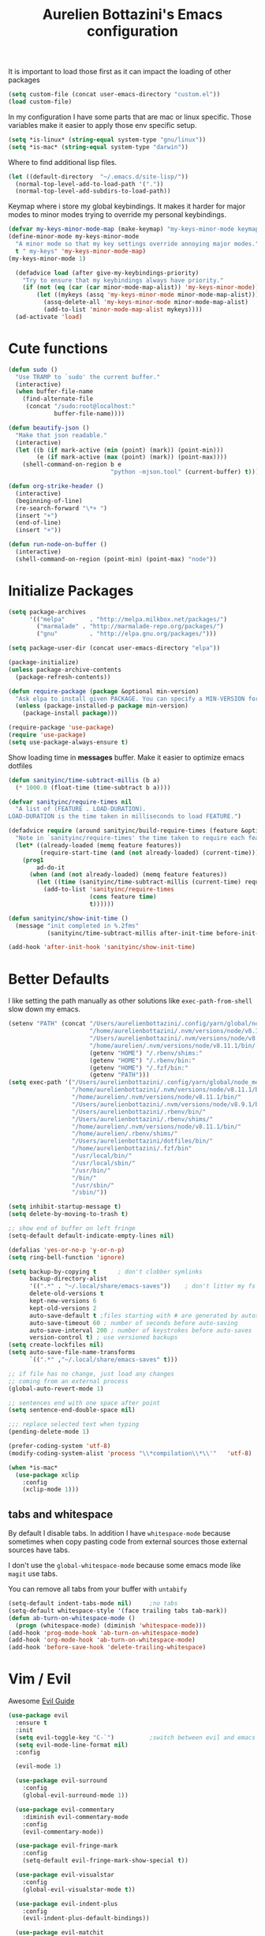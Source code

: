 #+TITLE: Aurelien Bottazini's Emacs configuration
#+OPTIONS: toc:4 h:4
#+PROPERTY: header-args :results silent

It is important to load
those first as it can impact the loading of other packages
#+begin_src emacs-lisp
  (setq custom-file (concat user-emacs-directory "custom.el"))
  (load custom-file)
#+end_src

In my configuration I have some parts that are mac or linux specific.
Those variables make it easier to apply those env specific setup.
#+begin_src emacs-lisp
  (setq *is-linux* (string-equal system-type "gnu/linux"))
  (setq *is-mac* (string-equal system-type "darwin"))
#+end_src

Where to find additional lisp files.
#+begin_src emacs-lisp
  (let ((default-directory  "~/.emacs.d/site-lisp/"))
    (normal-top-level-add-to-load-path '("."))
    (normal-top-level-add-subdirs-to-load-path))
#+end_src

Keymap where i store my global keybindings.
It makes it harder for major modes to minor modes trying to override my personal keybindings.
#+begin_src emacs-lisp
  (defvar my-keys-minor-mode-map (make-keymap) "my-keys-minor-mode keymap.")
  (define-minor-mode my-keys-minor-mode
    "A minor mode so that my key settings override annoying major modes."
    t " my-keys" 'my-keys-minor-mode-map)
  (my-keys-minor-mode 1)

    (defadvice load (after give-my-keybindings-priority)
      "Try to ensure that my keybindings always have priority."
      (if (not (eq (car (car minor-mode-map-alist)) 'my-keys-minor-mode))
          (let ((mykeys (assq 'my-keys-minor-mode minor-mode-map-alist)))
            (assq-delete-all 'my-keys-minor-mode minor-mode-map-alist)
            (add-to-list 'minor-mode-map-alist mykeys))))
    (ad-activate 'load)
#+end_src

* Cute functions

  #+begin_src emacs-lisp
    (defun sudo ()
      "Use TRAMP to `sudo' the current buffer."
      (interactive)
      (when buffer-file-name
        (find-alternate-file
         (concat "/sudo:root@localhost:"
                 buffer-file-name))))

    (defun beautify-json ()
      "Make that json readable."
      (interactive)
      (let ((b (if mark-active (min (point) (mark)) (point-min)))
            (e (if mark-active (max (point) (mark)) (point-max))))
        (shell-command-on-region b e
                                 "python -mjson.tool" (current-buffer) t)))

    (defun org-strike-header ()
      (interactive)
      (beginning-of-line)
      (re-search-forward "\*+ ")
      (insert "+")
      (end-of-line)
      (insert "+"))

    (defun run-node-on-buffer ()
      (interactive)
      (shell-command-on-region (point-min) (point-max) "node"))
  #+end_src

* Initialize Packages
  #+begin_src emacs-lisp
    (setq package-archives
          '(("melpa"       . "http://melpa.milkbox.net/packages/")
            ("marmalade" . "http://marmalade-repo.org/packages/")
            ("gnu"         . "http://elpa.gnu.org/packages/")))

    (setq package-user-dir (concat user-emacs-directory "elpa"))

    (package-initialize)
    (unless package-archive-contents
      (package-refresh-contents))

    (defun require-package (package &optional min-version)
      "Ask elpa to install given PACKAGE. You can specify a MIN-VERSION for your PACKAGE."
      (unless (package-installed-p package min-version)
        (package-install package)))

    (require-package 'use-package)
    (require 'use-package)
    (setq use-package-always-ensure t)

  #+end_src

  Show loading time in *messages* buffer. Make it easier to optimize
  emacs dotfiles
  #+begin_src emacs-lisp
    (defun sanityinc/time-subtract-millis (b a)
      (* 1000.0 (float-time (time-subtract b a))))

    (defvar sanityinc/require-times nil
      "A list of (FEATURE . LOAD-DURATION).
    LOAD-DURATION is the time taken in milliseconds to load FEATURE.")

    (defadvice require (around sanityinc/build-require-times (feature &optional filename noerror) activate)
      "Note in `sanityinc/require-times' the time taken to require each feature."
      (let* ((already-loaded (memq feature features))
             (require-start-time (and (not already-loaded) (current-time))))
        (prog1
            ad-do-it
          (when (and (not already-loaded) (memq feature features))
            (let ((time (sanityinc/time-subtract-millis (current-time) require-start-time)))
              (add-to-list 'sanityinc/require-times
                           (cons feature time)
                           t))))))

    (defun sanityinc/show-init-time ()
      (message "init completed in %.2fms"
               (sanityinc/time-subtract-millis after-init-time before-init-time)))

    (add-hook 'after-init-hook 'sanityinc/show-init-time)
  #+end_src

* Better Defaults
  I like setting the path manually as other solutions like ~exec-path-from-shell~
  slow down my emacs.
  #+begin_src emacs-lisp
    (setenv "PATH" (concat "/Users/aurelienbottazini/.config/yarn/global/node_modules/.bin/:"
                           "/home/aurelienbottazini/.nvm/versions/node/v8.11.1/bin/:"
                           "/Users/aurelienbottazini/.nvm/versions/node/v8.9.1/bin/:"
                           "/home/aurelien/.nvm/versions/node/v8.11.1/bin/:"
                           (getenv "HOME") "/.rbenv/shims:"
                           (getenv "HOME") "/.rbenv/bin:"
                           (getenv "HOME") "/.fzf/bin:"
                           (getenv "PATH")))
    (setq exec-path '("/Users/aurelienbottazini/.config/yarn/global/node_modules/.bin/"
                      "/home/aurelienbottazini/.nvm/versions/node/v8.11.1/bin/"
                      "/home/aurelien/.nvm/versions/node/v8.11.1/bin/"
                      "/Users/aurelienbottazini/.nvm/versions/node/v8.9.1/bin/"
                      "/Users/aurelienbottazini/.rbenv/bin/"
                      "/Users/aurelienbottazini/.rbenv/shims/"
                      "/home/aurelien/.nvm/versions/node/v8.11.1/bin/"
                      "/home/aurelien/.rbenv/shims/"
                      "/Users/aurelienbottazini/dotfiles/bin/"
                      "/home/aurelienbottazini/.fzf/bin"
                      "/usr/local/bin/"
                      "/usr/local/sbin/"
                      "/usr/bin/"
                      "/bin/"
                      "/usr/sbin/"
                      "/sbin/"))
  #+end_src

  #+begin_src emacs-lisp
    (setq inhibit-startup-message t)
    (setq delete-by-moving-to-trash t)

    ;; show end of buffer on left fringe
    (setq-default default-indicate-empty-lines nil)

    (defalias 'yes-or-no-p 'y-or-n-p)
    (setq ring-bell-function 'ignore)

    (setq backup-by-copying t      ; don't clobber symlinks
          backup-directory-alist
          '((".*" . "~/.local/share/emacs-saves"))    ; don't litter my fs tree
          delete-old-versions t
          kept-new-versions 6
          kept-old-versions 2
          auto-save-default t ;files starting with # are generated by autosave
          auto-save-timeout 60 ; number of seconds before auto-saving
          auto-save-interval 200 ; number of keystrokes before auto-saves
          version-control t) ; use versioned backups
    (setq create-lockfiles nil)
    (setq auto-save-file-name-transforms
          `((".*" ,"~/.local/share/emacs-saves" t)))

    ;; if file has no change, just load any changes
    ;; coming from an external process
    (global-auto-revert-mode 1)

    ;; sentences end with one space after point
    (setq sentence-end-double-space nil)

    ;;; replace selected text when typing
    (pending-delete-mode 1)

    (prefer-coding-system 'utf-8)
    (modify-coding-system-alist 'process "\\*compilation\\*\\'"   'utf-8)

    (when *is-mac*
      (use-package xclip
        :config
        (xclip-mode 1)))
  #+end_src

** tabs and whitespace
   By default I disable tabs.
   In addition I have ~whitespace-mode~ because sometimes when copy pasting code from
   external sources those external sources have tabs.

   I don't use the ~global-whitespace-mode~ because some emacs mode
   like ~magit~ use tabs.

   You can remove all tabs from your buffer with ~untabify~
   #+begin_src emacs-lisp
     (setq-default indent-tabs-mode nil)     ;no tabs
     (setq-default whitespace-style '(face trailing tabs tab-mark))
     (defun ab-turn-on-whitespace-mode ()
       (progn (whitespace-mode) (diminish 'whitespace-mode)))
     (add-hook 'prog-mode-hook 'ab-turn-on-whitespace-mode)
     (add-hook 'org-mode-hook 'ab-turn-on-whitespace-mode)
     (add-hook 'before-save-hook 'delete-trailing-whitespace)
   #+end_src

* Vim / Evil

  Awesome [[https://github.com/noctuid/evil-guide][Evil Guide]]
  #+begin_src emacs-lisp
    (use-package evil
      :ensure t
      :init
      (setq evil-toggle-key "C-`")          ;switch between evil and emacs mode
      (setq evil-mode-line-format nil)
      :config

      (evil-mode 1)

      (use-package evil-surround
        :config
        (global-evil-surround-mode 1))

      (use-package evil-commentary
        :diminish evil-commentary-mode
        :config
        (evil-commentary-mode))

      (use-package evil-fringe-mark
        :config
        (setq-default evil-fringe-mark-show-special t))

      (use-package evil-visualstar
        :config
        (global-evil-visualstar-mode t))

      (use-package evil-indent-plus
        :config
        (evil-indent-plus-default-bindings))

      (use-package evil-matchit
        :config
        (global-evil-matchit-mode 1))

      (use-package evil-search-highlight-persist
        :config
        (global-evil-search-highlight-persist t))

      (evil-set-initial-state 'deft-mode 'insert)
      (add-hook 'with-editor-mode-hook 'evil-insert-state)
      (evil-define-key 'insert deft-mode-map (kbd "C-p") 'previous-line)
      (evil-define-key 'insert deft-mode-map (kbd "C-n") 'next-line)

      (evil-ex-define-cmd "W" 'save-buffer)
      (bind-keys :map evil-normal-state-map :prefix-map my-leader-map :prefix "SPC"))
  #+end_src

* Dired

  #+begin_src emacs-lisp
    (setq ls-lisp-use-insert-directory-program t) ;same ls-lisp for Dired regardless of the platform

    ;; on mac there is some weird prefixing going on for GNU Tools like ls.
    ;; I favor GNU ls over MacOSX default ls
    (when *is-mac*
      (setq insert-directory-program "gls"))

    (require 'dired )
    (defun my-dired-mode-setup ()
      "to be run as hook for `dired-mode'."
      (dired-hide-details-mode 1))
    (add-hook 'dired-mode-hook 'my-dired-mode-setup)

    (put 'dired-find-alternate-file 'disabled nil)
    (setq dired-dwim-target t)
    (add-hook 'dired-load-hook
              (lambda ()
                (load "dired-x")
                ;; Set dired-x global variables here.  For example:
                ;; (setq dired-guess-shell-gnutar "gtar")
                ;; (setq dired-x-hands-off-my-keys nil)
                (setq dired-recursive-copies (quote always)) ; “always” means no asking
                (setq dired-recursive-deletes (quote top)) ; “top” means ask once
                ))

    (eval-after-load "dired"
      '(progn
         (define-key dired-mode-map "-" 'dired-up-directory)
         (define-key dired-mode-map (kbd "C-u k") 'dired-kill-subdir)
         (define-key dired-mode-map (kbd "SPC") nil)
         (define-key dired-mode-map "e" 'ora-ediff-files)
         (define-key dired-mode-map "Y" 'ora-dired-rsync)
         (evil-define-key 'normal dired-mode-map
           "gg" 'evil-goto-first-line
           "^" '(lambda () (interactive) (find-alternate-file ".."))))
      )

    (defun dired-dwim-target-directory ()
      ;; Try to guess which target directory the user may want.
      ;; If there is a dired buffer displayed in one of the next windows,
      ;; use its current subdir, else use current subdir of this dired buffer.
      (let ((this-dir (and (eq major-mode 'dired-mode)
                           (dired-current-directory))))
        ;; non-dired buffer may want to profit from this function, e.g. vm-uudecode
        (if dired-dwim-target
            (let* ((other-win (get-window-with-predicate
                               (lambda (window)
                                 (with-current-buffer (window-buffer window)
                                   (eq major-mode 'dired-mode)))
                               nil
                               'visible)) ; <========================
                   (other-dir (and other-win
                                   (with-current-buffer (window-buffer other-win)
                                     (and (eq major-mode 'dired-mode)
                                          (dired-current-directory))))))
              (or other-dir this-dir))
          this-dir)))


    (defun ora-ediff-files ()
      (interactive)
      (let ((files (dired-get-marked-files))
            (wnd (current-window-configuration)))
        (if (<= (length files) 2)
            (let ((file1 (car files))
                  (file2 (if (cdr files)
                             (cadr files)
                           (read-file-name
                            "file: "
                            (dired-dwim-target-directory)))))
              (if (file-newer-than-file-p file1 file2)
                  (ediff-files file2 file1)
                (ediff-files file1 file2))
              (add-hook 'ediff-after-quit-hook-internal
                        (lambda ()
                          (setq ediff-after-quit-hook-internal nil)
                          (set-window-configuration wnd))))
          (error "no more than 2 files should be marked"))))


    ;;;###autoload
    (defun ora-dired-rsync (dest)
      (interactive
       (list
        (expand-file-name
         (read-file-name
          "Rsync to:"
          (dired-dwim-target-directory)))))
      ;; store all selected files into "files" list
      (let ((files (dired-get-marked-files
                    nil current-prefix-arg))
            ;; the rsync command
            (tmtxt/rsync-command
             "rsync -arvz --progress "))
        ;; add all selected file names as arguments
        ;; to the rsync command
        (dolist (file files)
          (setq tmtxt/rsync-command
                (concat tmtxt/rsync-command
                        (shell-quote-argument file)
                        " ")))
        ;; append the destination
        (setq tmtxt/rsync-command
              (concat tmtxt/rsync-command
                      (shell-quote-argument dest)))
        ;; run the async shell command
        (async-shell-command tmtxt/rsync-command "*rsync*")
        ;; finally, switch to that window
        (other-window 1)))
  #+end_src

* GUI
  #+begin_src emacs-lisp
    (when window-system
      (when *is-linux*
        ;;(set-frame-font "-*-Operator Mono-light-normal-normal-*-28-*-*-*-m-0-iso10646-1"))
        (set-frame-font "-*-PragmataPro Liga-normal-normal-normal-*-28-*-*-*-m-0-iso10646-1"))
      (when *is-mac*
        (set-frame-font "-*-PragmataPro Liga-normal-normal-normal-*-14-*-*-*-m-0-iso10646-1"))
        (set-fontset-font t 'unicode "Noto Emoji" nil 'prepend))

    (add-to-list 'default-frame-alist '(font . "PragmataPro Liga-12"))

    (if (fboundp 'tool-bar-mode) (tool-bar-mode -1))
    (if (fboundp 'scroll-bar-mode) (scroll-bar-mode -1))
    (if (fboundp 'menu-bar-mode) (menu-bar-mode -1))

    (global-hl-line-mode)
    (blink-cursor-mode 0)
    (column-number-mode)

    (electric-indent-mode t)
    (electric-pair-mode t)

    ;; wrap lines when they reach the end of buffer
    ;; trying to toggle this only manually to see if i like it
    ;; (global-visual-line-mode)

    ;; file path in frame title
    (setq frame-title-format
          '((:eval (if (buffer-file-name)
                       (abbreviate-file-name (buffer-file-name))
                     "%b"))))

    (show-paren-mode 1)

    (fringe-mode 20)                        ;makes fringe big enough on linux with HDPI
  #+end_src
** Colors
   Changes modeline color depending on Evil state, if buffer is
   modifier etc...
   #+begin_src emacs-lisp
    (add-to-list 'default-frame-alist '(background-color . "#f1f2f1"))
    (add-to-list 'default-frame-alist '(foreground-color . "#000000"))

       (lexical-let ((default-color (cons (face-background 'mode-line)
                                        (face-foreground 'mode-line))))
       (add-hook 'post-command-hook
                 (lambda ()
                   (let ((color (cond ((minibufferp) default-color)
                                      ((bound-and-true-p lispy-mode) '("#9d7ad2" . "#4c4e56"))
                                      ((evil-emacs-state-p)  '("#ffa2cb" . "#4c4e56"))
                                      ((evil-visual-state-p) '("#adcff1" . "#4c4e56"))
                                      ((evil-insert-state-p)  '("#97d88a" . "#4c4e56"))
                                      ((buffer-modified-p)   '("#f79b2f" . "#4c4e56"))
                                      (t default-color)))
                         )

                     (set-face-attribute 'mode-line nil :box `(:line-width 2 :color ,(car color)))
                     (set-face-background 'mode-line (car color))
                     (set-face-foreground 'mode-line-buffer-id (cdr color))
                     (set-face-foreground 'mode-line (cdr color))))))

   #+end_src
** Color reference
*** Solarized colors
base03    #002b36  8/4 brblack  234 #1c1c1c 15 -12 -12   0  43  54 193 100  21
base02    #073642  0/4 black    235 #262626 20 -12 -12   7  54  66 192  90  26
base01    #586e75 10/7 brgreen  240 #585858 45 -07 -07  88 110 117 194  25  46
base00    #657b83 11/7 bryellow 241 #626262 50 -07 -07 101 123 131 195  23  51
base0     #839496 12/6 brblue   244 #808080 60 -06 -03 131 148 150 186  13  59
base1     #93a1a1 14/4 brcyan   245 #8a8a8a 65 -05 -02 147 161 161 180   9  63
base2     #eee8d5  7/7 white    254 #e4e4e4 92 -00  10 238 232 213  44  11  93
base3     #fdf6e3 15/7 brwhite  230 #ffffd7 97  00  10 253 246 227  44  10  99
yellow    #b58900  3/3 yellow   136 #af8700 60  10  65 181 137   0  45 100  71
orange    #cb4b16  9/3 brred    166 #d75f00 50  50  55 203  75  22  18  89  80
red       #dc322f  1/1 red      160 #d70000 50  65  45 220  50  47   1  79  86
magenta   #d33682  5/5 magenta  125 #af005f 50  65 -05 211  54 130 331  74  83
violet    #6c71c4 13/5 brmagenta 61 #5f5faf 50  15 -45 108 113 196 237  45  77
blue      #268bd2  4/4 blue      33 #0087ff 55 -10 -45  38 139 210 205  82  82
cyan      #2aa198  6/6 cyan      37 #00afaf 60 -35 -05  42 161 152 175  74  63
green     #859900  2/2 green     64 #5f8700 60 -20  65 133 153   0  68 100  60

*** Pantone
   #+begin_src emacs-lisp
     ;; #fff166 101U
     ;; #fccf61 128u
     ;; #f79b2f 130u
     ;; #c97f3a 145u
     ;; #ffa2cb 210u
     ;; #f56d9e 213u
     ;; #dcc6ea 263u
     ;; #bfa1e3 264u
     ;; #9d7ad2 265u
     ;; #adcff1 277u
     ;; #7ab1e8 284u
     ;; #5b8edb 279u
     ;; #8eddeb 304u
     ;; #00b4e4 395u
     ;; #93e8d3 331u
     ;; #97d88a 358u
     ;; #5cb860 360u
     ;; #56944f 362u
     ;; #f1f2f1 11-0601 tpx
     ;; #e8eae8 11-4800 tpx
     ;; #dad9d6 cool g r a y 1 u
     ;; #c5c5c5 cool g r a y 3 u
     ;; #adaeb0 cool g r a y 5 u
     ;; #939598 cool g r a y 8 u

     ;; pastel
     ;; #e4f4e9 9063u
     ;; #c5f2e6 9520u
     ;; #ffcfd8 9284u


     ;; #69615f 440u
     ;; #4c4e56 black7u
     ;; #885a61 195u
     ;; #f65058 r e d 032u
     ;; #bc3e44 3517u
     ;; #34855b 348u
     ;; #546758 350u
     ;; #4982cf 285u
     ;; #3a499c Reflex B l u e U
     ;; #65428a medium p u r p l e
   #+end_src

* Navigation
** File Registers
   Quickly navigate to important files with ~C-x r key~
   #+begin_src emacs-lisp
     (dolist
         (r `(
              (?e (file . ,(concat user-emacs-directory "Aurelien.org")))
              (?g (file . ,(concat "~/Dropbox/org/" "GTD.org")))
              ))
       (set-register (car r) (cadr r)))
   #+end_src

** Search Everything

   #+begin_src emacs-lisp
     (use-package counsel
       :config
       (setq counsel-git-cmd "rg --files")
       (setq counsel-rg-base-command
             "rg -i -M 120 --no-heading --line-number --color never %s .")
       (global-set-key (kbd "M-x") 'counsel-M-x)
       (global-set-key (kbd "C-x C-f") 'counsel-find-file)
       (global-set-key (kbd "<f1> f") 'counsel-describe-function)
       (global-set-key (kbd "<f1> v") 'counsel-describe-variable)
       (global-set-key (kbd "<f1> l") 'counsel-find-library)
       (global-set-key (kbd "<f2> i") 'counsel-info-lookup-symbol)
       (global-set-key (kbd "<f2> u") 'counsel-unicode-char)
       (global-set-key (kbd "C-c g") 'counsel-git)
       (global-set-key (kbd "C-c j") 'counsel-git-grep)
       (global-set-key (kbd "C-c k") 'counsel-rg)
       (global-set-key (kbd "C-x l") 'counsel-locate)
       (define-key minibuffer-local-map (kbd "C-r") 'counsel-minibuffer-history))

     (use-package ivy
       :diminish ivy-mode
       :config
       (use-package ivy-hydra)
       (ivy-mode 1)
       (define-key my-keys-minor-mode-map (kbd "C-c C-r") 'ivy-resume)
       (setq ivy-use-selectable-prompt t)

       ;; enable bookmarks and recent-f
       (setq ivy-use-virtual-buffers t)
       (setq enable-recursive-minibuffers t)
       (setq ivy-initial-inputs-alist nil)
       (defun ivy-switch-buffer-occur ()
         "Occur function for `ivy-switch-buffer' using `ibuffer'."
         (ibuffer nil (buffer-name) (list (cons 'name ivy--old-re))))
       (ivy-set-occur 'ivy-switch-buffer 'ivy-switch-buffer-occur)
       (global-set-key "\C-s" 'counsel-grep-or-swiper)
       (setq ivy-re-builders-alist
             '((t . ivy--regex-plus))))
   #+end_src

** Project navigation

   [[https://projectile.readthedocs.io/en/latest/projects/#adding-custom-project-types][Custom project types]]
   #+begin_src emacs-lisp
     (use-package projectile
       :init
       (setq projectile-switch-project-action 'projectile-dired)
       (setq projectile-enable-caching nil)
       (setq projectile-completion-system 'ivy)
       :bind (:map my-leader-map
                   ("p" . projectile-commander))
       :config
       (use-package counsel-projectile)
       (projectile-mode)
       (setq projectile-mode-line
             '(:eval (list " P["
                           (propertize (projectile-project-name)
                                       'face '(:slant italic :weight bold))
                           "]")))
       )

     (use-package dumb-jump
       :bind (:map evil-normal-state-map
                   ("gd" . dumb-jump-go)
                   ("gD" . dumb-jump-go-other-window))
       :init
       (setq dumb-jump-selector 'ivy))
       #+end_src
* AutoCompletions
  #+begin_src emacs-lisp
    (use-package company
      :diminish company-mode
      :init
      (add-hook 'after-init-hook 'global-company-mode)
      (setq company-show-numbers t)
      :config
      (defun ora-company-number ()
        "Forward to `company-complete-number'.
    Unless the number is potentially part of the candidate.
    In that case, insert the number."
        (interactive)
        (let* ((k (this-command-keys))
               (re (concat "^" company-prefix k)))
          (if (cl-find-if (lambda (s) (string-match re s))
                          company-candidates)
              (self-insert-command 1)
            (company-complete-number (string-to-number k)))))
      (let ((map company-active-map))
        (mapc
         (lambda (x)
           (define-key map (format "%d" x) 'ora-company-number))
         (number-sequence 0 9))
        (define-key map " " (lambda ()
                              (interactive)
                              (company-abort)
                              (self-insert-command 1)))
        (define-key map (kbd "<return>") nil))

      (let ((map company-active-map))
        (define-key map (kbd "C-n") 'company-select-next)
        (define-key map (kbd "C-p") 'company-select-previous)
        (define-key map (kbd "C-f") 'company-complete-selection)
        (define-key map (kbd "TAB") 'company-complete-selection)
        (define-key map (kbd "<tab>") 'company-complete-selection))

      (define-key my-keys-minor-mode-map (kbd "C-x C-o") 'company-complete)

      (setq company-idle-delay nil)
      (setq company-backends '(company-files company-capf (company-dabbrev-code company-yasnippet)))

      (use-package company-dict
        :config
        (setq company-dict-dir (concat user-emacs-directory "dict/"))
        (add-to-list 'company-backends 'company-dict))
      )

    (use-package yasnippet
      :bind (:map my-leader-map
                  ("vs" . yas-describe-tables))
      :diminish yas-minor-mode
      :init
      (setq yas-snippet-dirs
            '("~/.emacs.d/snippets"))
      :config
      (yas-global-mode 1)
      (add-hook 'term-mode-hook (lambda()
                                  (yas-minor-mode -1))))

    (use-package yatemplate
      :config
      (auto-insert-mode t)
      (yatemplate-fill-alist))
  #+end_src
* VCS / Git
  I don't like popup windows when resolving merge conflicts.
  This prevents windows to popup and keeps everything in the same frame.
  #+begin_src emacs-lisp
    (setq ediff-window-setup-function 'ediff-setup-windows-plain)
    (defun ora-ediff-hook ()
      (ediff-setup-keymap)
      (define-key ediff-mode-map "j" 'ediff-next-difference)
      (define-key ediff-mode-map "k" 'ediff-previous-difference))

    (add-hook 'ediff-mode-hook 'ora-ediff-hook)
    (add-hook 'ediff-after-quit-hook-internal 'winner-undo)
    (setq ediff-split-window-function 'split-window-vertically)
  #+end_src

** Tig
   Tig is a terminal ncurses based viewer for Git. You can even commit
   from it, navigate history, add custom commands...
   It is *extremely fast*.
   #+begin_src emacs-lisp
   (defun ab-run-tig ()
   "Start tig in current projectile project. Use st as a terminal."
     (interactive)
     (projectile-with-default-dir (projectile-project-root)
       (start-process "tig" nil "st" "-c" "tig" "tig")))
   (define-key my-leader-map (kbd "gg") 'ab-run-tig)

   #+end_src

** Magit
   #+begin_src emacs-lisp
   (use-package magit
     :bind (:map my-leader-map
                 ("gb" . magit-blame)
                 ("gs" . magit-status)
                 ("gh" . magit-log-buffer-file))
     :config
     (use-package fullframe
       :config
       (fullframe magit-status magit-mode-quit-window))

     (use-package evil-magit)

     (use-package diff-hl
       :config
       (add-hook 'prog-mode-hook 'diff-hl-mode)
       (add-hook 'magit-post-refresh-hook 'diff-hl-magit-post-refresh)))

   (use-package git-link)
   (define-key my-leader-map (kbd "gl") 'git-link)

   (use-package git-timemachine)
   (define-key my-leader-map (kbd "gt") 'git-timemachine-toggle)

   (defadvice git-timemachine-mode (after git-timemachine-change-to-emacs-state activate compile)
     "when entering git-timemachine mode, change evil normal state to emacs state"
     (if (evil-normal-state-p)
         (evil-emacs-state)
       (evil-normal-state)))

   (ad-activate 'git-timemachine-mode)
   #+end_src

* Org
  #+begin_src emacs-lisp
    (add-hook 'org-mode-hook (lambda () (define-key evil-normal-state-map (kbd "TAB") 'org-cycle)))

    (setq org-directory (expand-file-name "~/Dropbox/org"))
    (setq org-default-notes-file (concat org-directory "/GTD.org"))
    (define-key my-keys-minor-mode-map "\C-cc" 'counsel-org-capture)
    (define-key my-keys-minor-mode-map "\C-cl" 'org-store-link)

    (defun draft-org-files ()
      (directory-files-recursively "~/projects/aurelienbottazini.com/_drafts/" ".*\.org"))

    (setq org-refile-targets '((nil :maxlevel . 3)
                               (org-agenda-files :maxlevel . 3)
                               (draft-org-files :maxlevel . 3)))
    (setq org-outline-path-complete-in-steps nil)         ; Refile in a single go
    (setq org-refile-use-outline-path 'file)                  ; Show full paths for refiling
    (setq org-refile-allow-creating-parent-nodes 'confirm)

    (add-hook 'org-mode-hook 'turn-on-auto-fill)

    (require 'org-mu4e)
    ;;store link to message if in header view, not to header query
    (setq org-mu4e-link-query-in-headers-mode nil)

    (setq org-capture-templates
    '(("g" "GTD" entry (file+headline "~/Dropbox/org/GTD.org" "Inbox")
    "* %?\n")
    ("d" "doximity" entry (file+headline "~/Dropbox/org/doximity.org" "Inbox")
    "* %?\n  %a\n")))

    (add-hook 'org-capture-mode-hook 'evil-insert-state)

    (setq org-use-speed-commands nil)

    (evil-define-key 'normal org-mode-map
    (kbd "TAB") 'org-cycle
    (kbd "M-l") 'org-shiftmetaright
    (kbd "M-h") 'org-shiftmetaleft
    (kbd "M-k") 'org-move-subtree-up
    (kbd "M-j") 'org-move-subtree-down
    "<" 'org-clock-in
    ">" 'org-clock-out
    "4" 'org-archive-subtree
    "2" 'counsel-org-tag
    "3" 'org-refile
    "t" 'org-todo)

    (add-to-list 'org-modules "org-habit")
    (setq org-log-into-drawer t)

    (setq org-todo-keywords
    '((sequence "TODO" "|" "DONE(!)" "CANCELED")))
  #+end_src

** org-capture
#+begin_src emacs-lisp
  ;; emacsclient -ca "" --frame-parameters='(quote (name . "global-org-capture"))' -e "(counsel-org-capture)"
  ;; https://cestlaz.github.io/posts/using-emacs-24-capture-2/
  ;; Bind Key to: emacsclient -e "(make-capture-frame)"
  (defadvice org-capture-finalize
      (after delete-capture-frame activate)
    "Advise capture-finalize to close the frame"
    (if (equal "global-org-capture" (frame-parameter nil 'name))
        (progn
          (delete-frame))))

  (defadvice org-capture-destroy
      (after delete-capture-frame activate)
    "Advise capture-destroy to close the frame"
    (if (equal "global-org-capture" (frame-parameter nil 'name))
        (progn
          (delete-frame))))

  ;; make the frame contain a single window. by default org-capture
  ;; splits the window.
  (add-hook 'org-capture-mode-hook
            'delete-other-windows)
#+end_src
* Email
  #+begin_src emacs-lisp
  (when *is-mac*
    (setq mu4e-html2text-command "/usr/local/bin/w3m -T text/html")
    (setq mu4e-get-mail-command "/usr/local/bin/mbsync -a")
    (add-to-list 'load-path (expand-file-name "/usr/local/Cellar/mu/1.0/share/emacs/site-lisp/mu/mu4e"))
    )

  (when *is-linux*
    (setq mu4e-html2text-command "/usr/bin/w3m -T text/html")
    (setq mu4e-get-mail-command "/usr/bin/mbsync -a")
    (add-to-list 'load-path (expand-file-name "/usr/share/emacs/site-lisp/mu4e"))
    )

  (require 'epa-file)
  (require 'mu4e)

  (add-to-list 'mu4e-view-actions '("Browser View" . mu4e-action-view-in-browser) t)

  (define-key my-leader-map (kbd "e") 'mu4e)

  (setq mu4e-maildir (expand-file-name "~/Maildir/fastmail"))
  (setq mu4e-sent-messages-behavior 'sent)
  (setq mu4e-sent-folder "/Sent Items"
        mu4e-drafts-folder "/Drafts"
        mu4e-trash-folder "/Trash"
        mu4e-refile-folder "/Archive")

  (setq mu4e-maildir-shortcuts
        '(("/INBOX" . ?i)
          ("/@Action" . ?a)
          ("/@waiting" . ?w)
          ("/Sent Items" . ?s)))

  (setq mu4e-change-filenames-when-moving t)

  (setq message-send-mail-function 'smtpmail-send-it
        starttls-use-gnutls t
        smtpmail-starttls-credentials
        '(("mail.messagingengine.com" 587 nil nil))
        smtpmail-default-smtp-server "mail.messagingengine.com"
        smtpmail-smtp-server "mail.messagingengine.com"
        ;; smtpmail-auth-credentials
        ;; command to encrypt authinfo, you can delete authinfo after that:
        ;; gpg --output ~/.authinfo.gpg --symmetric ~/.authinfo
        ;; (expand-file-name "~/.authinfo.gpg")
        smtpmail-smtp-service 587)

  (setq user-mail-address "aurelien@bottazini.com")

  (setq mu4e-view-show-images t)
  ;; use imagemagick, if available
  (when (fboundp 'imagemagick-register-types)
    (imagemagick-register-types))

  (defun my-browse-url-new-app (url &optional new-window)
    "Open URL in firefox."
    (interactive (browse-url-interactive-arg "URL: "))
    (unless
        (string= ""
                 (shell-command-to-string
                  (concat "chromium-browser --new-window --app=" url)))
      (message "Starting firefox...")))

  (setq browse-url-browser-function 'my-browse-url-new-app)
  #+end_src
* Notes
  #+begin_src emacs-lisp
    (use-package markdown-mode)
    (use-package deft
      :config
      (setq deft-extensions '("txt" "tex" "org"))
      (setq deft-directory "~/Dropbox/org/")
      (setq deft-use-filename-as-title nil)
      (setq deft-use-filter-string-for-filename t)
      (setq deft-default-extension "org")
      (setq deft-recursive t))
  #+end_src
* Modes
  #+begin_src emacs-lisp
    (use-package palimpsest
      :config
      (add-hook 'org-mode-hook 'palimpsest-mode)
      )
  #+end_src
  #+begin_src emacs-lisp
    (use-package dockerfile-mode
      :mode "\\Dockerfile\\'")

    (add-to-list 'auto-mode-alist '("\\.xsessionrc\\'" . shell-script-mode))

    (use-package haskell-mode)
    (use-package graphql-mode
      :mode "\\.gql\\'")
  #+end_src

  Keep emacs fast with large files.
  #+begin_src emacs-lisp
    (defun check-large-file-hook ()
      "If a file is over a given size, turn off minor modes."
      (when (> (buffer-size) (* 1024 100)) ;; 100K
        (fundamental-mode)
        (font-lock-mode -1)
        (setq buffer-read-only t)
        (buffer-disable-undo)))

    (add-hook 'find-file-hooks 'check-large-file-hook)
  #+end_src
** lisp
#+begin_src emacs-lisp
  (use-package evil-lispy
    :diminish evil-lispy-mode
    :config
    (add-hook 'emacs-lisp-mode-hook #'evil-lispy-mode)
    (add-hook 'clojure-mode-hook #'evil-lispy-mode))
#+end_src
** Clojure
   #+begin_src emacs-lisp
     (use-package clojure-mode
       :mode "\\.clj\\'"
       :config
       (add-hook 'clojure-mode-hook #'subword-mode)

       (use-package cider))
   #+end_src

** CSS
   #+begin_src emacs-lisp
     (defun imenu-setup ()
       (progn
         (setq imenu-case-fold-search nil)
         (setq imenu-auto-rescan t)
         (setq imenu-space-replacement " ")
         (setq css-indent-offset 2)
         (imenu-add-menubar-index)
         ))

     (defun my-css-mode-setup ()
       (setq imenu-generic-expression
             '(("Selectors" "^[[:blank:]]*\\(.*[^ ]\\) *{" 1)))
       (imenu-setup))

     (add-hook 'css-mode-hook 'my-css-mode-setup)

     (use-package scss-mode
       :mode "\\.scss\\'"
       :config
       (add-hook 'scss-mode-hook '(lambda ()
                                    (setq imenu-generic-expression
                                          '(("Selectors" "^[[:blank:]]*\\(.*[^ ]\\) *{" 1)))
                                    (imenu-setup))))

     (use-package sass-mode
       :mode "\\.sass\\'"
       :config
       (add-hook 'sass-mode-hook
                 '(lambda ()
                    (setq imenu-generic-expression
                          '(("Imports" "@import\\(.*[^ ]\\)" 1)))
                    (imenu-setup)))
       (add-hook 'sass-mode-hook 'my-css-mode-setup)
       (add-hook 'sass-mode-hook 'highlight-indent-guides-mode))

     (use-package less-css-mode
       :mode "\\.less\\'"
       )
   #+end_src

** Javascript
   #+begin_src emacs-lisp
     (use-package web-mode
       :mode "\\.vue\\'"
       :config
       (setq web-mode-markup-indent-offset 2)
       (setq web-mode-css-indent-offset 2)
       (setq web-mode-code-indent-offset 2)
       (setq web-mode-script-padding 2)
       )

     (setq js-indent-level 2)

     (use-package js2-mode
       :mode "\\.js\\'"
       :mode "\\.jsx\\'"
       :init

       (use-package js-comint)

       (setq js2-mode-show-parse-errors nil)
       (setq js2-mode-show-strict-warnings nil)

       (setq-default
        ;; js2-mode
        js2-basic-offset 2
        ;; web-mode
        css-indent-offset 2
        web-mode-markup-indent-offset 2
        web-mode-css-indent-offset 2
        web-mode-code-indent-offset 2
        web-mode-attr-indent-offset 2)

       (setq js2-highlight-level 3)
       :config
       (add-hook 'js2-mode-hook 'js2-imenu-extras-mode)
       (add-hook 'js2-mode-hook (lambda() (subword-mode t)))

       (use-package import-js)

       (setq javascript-common-imenu-regex-list
             '(
               ("Class" "class[ \t]+\\([a-zA-Z0-9_$.]+\\)[ \t]*" 1)
               ("Describe" "describe('\\([a-zA-Z0-9_$./ ]+\\)'*" 1)
               ("It" "it('\\([a-zA-Z0-9_$./ ]+\\)'*" 1)
               ("Function" "function[ \t]+\\([a-zA-Z0-9_$.]+\\)[ \t]*(" 1)
               ("Const" "const[ \t]+\\([a-zA-Z0-9_$.]+\\)[ \t]* =" 1)
               ("Function" "^[ \t]*\\([a-zA-Z0-9_$.]+\\)[ \t]*=[ \t]*function[ \t]*(" 1)
               ;; {{ es6 beginning
               ("Function" "^[ \t]*\\([A-Za-z_$][A-Za-z0-9_$]+\\)[ \t]*([a-zA-Z0-9, ]*) *\{ *$" 1) ;; es6 fn1 () { }
               ("Function" "^[ \t]*\\([A-Za-z_$][A-Za-z0-9_$]+\\)[ \t]*=[ \t]*(?[a-zA-Z0-9, ]*)?[ \t]*=>" 1) ;; es6 fn1 = (e) =>
               ;; }}
               ))

       (defun auray-js-imenu-make-index ()
         (save-excursion
           (imenu--generic-function javascript-common-imenu-regex-list)))

       (use-package prettier-js
         :config
         (setq prettier-args '(
                               "--trailing-comma" "es5"
                               "--single-quote" "true"
                               ))

         (add-hook 'js2-mode-hook 'prettier-js-mode))

       (defun auray-js-mode-hook ()
         (setq imenu-create-index-function 'auray-js-imenu-make-index)
         )
       )

     (add-hook 'js2-mode-hook 'auray-js-mode-hook)

     (defun enable-minor-mode (my-pair)
       "Enable minor mode if filename match the regexp.  MY-PAIR is a cons cell (regexp . minor-mode)."
       (if (buffer-file-name)
           (if (string-match (car my-pair) buffer-file-name)
               (funcall (cdr my-pair)))))

     (add-hook 'web-mode-hook #'(lambda ()
                                  (enable-minor-mode
                                   '("\\.jsx?\\'" . prettier-js-mode))))

     (add-hook 'web-mode-hook #'(lambda ()
                                  (enable-minor-mode
                                   '("\\.vue?\\'" . prettier-js-mode))))

     (add-to-list 'magic-mode-alist '("^import.*React.* from 'react'" . my-jsx-hook) )
     (defun my-jsx-hook ()
       "My Hook for JSX Files"
       (interactive)
       (web-mode)
       (web-mode-set-content-type "jsx")
       (setq imenu-create-index-function 'auray-js-imenu-make-index)
       (flycheck-select-checker 'javascript-eslint)
       (emmet-mode)
       (setq emmet-expand-jsx-className? t)
       (tern-mode t))

     (use-package context-coloring
       :diminish context-coloring-mode
       :config
       (add-hook 'emacs-lisp-mode-hook #'context-coloring-mode)
       (add-hook 'eval-expression-minibuffer-setup-hook #'context-coloring-mode)
       (add-hook 'js2-mode-hook #'context-coloring-mode)
       )

     (use-package json-mode
       :mode "\\.json\\'"
       :mode "\\.eslintrc\\'"
       )

     (use-package coffee-mode
       :mode "\\.coffee\\'"
       :config
       (use-package highlight-indentation)
       (add-hook 'coffee-mode-hook '(lambda () (highlight-indentation-mode)))
       (add-hook 'coffee-mode-hook '(lambda () (subword-mode +1)))
       (custom-set-variables '(coffee-tab-width 2)))

     (use-package typescript-mode
       :mode "\\.ts\\'"
       )
   #+end_src

** Ruby
   #+begin_src emacs-lisp
     (use-package yaml-mode
       :mode "\\.ya?ml\\'")

     (use-package ruby-mode
       :mode "\\.rake\\'"
       :mode "Rakefile\\'"
       :mode "\\.gemspec\\'"
       :mode "\\.ru\\'"
       :mode "Gemfile\\'"
       :mode "Guardfile\\'" :mode "Capfile\\'"
       :mode "\\.cap\\'"
       :mode "\\.thor\\'"
       :mode "\\.rabl\\'"
       :mode "Thorfile\\'"
       :mode "Vagrantfile\\'"
       :mode "\\.jbuilder\\'"
       :mode "Podfile\\'"
       :mode "\\.podspec\\'"
       :mode "Puppetfile\\'"
       :mode "Berksfile\\'"
       :mode "Appraisals\\'"
       :mode "\\.rb$"
       :mode "ruby"
       :config

       (add-hook 'ruby-mode-hook 'subword-mode)
       ;; I modify the syntax table to specify ":" as punctuation (and not part of a symbol)
       ;; make it easier to work with global gnu tags
       (eval-after-load 'ruby-mode '(modify-syntax-entry ?: "." ruby-mode-syntax-table))
       (define-category ?U "Uppercase")
       (define-category ?u "Lowercase")
       (modify-category-entry (cons ?A ?Z) ?U)
       (modify-category-entry (cons ?a ?z) ?u)
       (make-variable-buffer-local 'evil-cjk-word-separating-categories)
       (add-hook 'subword-mode-hook
                 (lambda ()
                   (if subword-mode
                       (push '(?u . ?U) evil-cjk-word-separating-categories)
                     (setq evil-cjk-word-separating-categories
                           (default-value 'evil-cjk-word-separating-categories)))))

       (eval-after-load 'ruby-mode
         '(progn
            (evil-define-key 'normal enh-ruby-mode-map
              "[m" 'ruby-beginning-of-defun
              "]m" 'ruby-end-of-defun
              )))

       (use-package bundler)

       (use-package ruby-interpolation)
       (use-package inf-ruby)

       (use-package ruby-end)
       (use-package rspec-mode)

       ;; Hitting M-; twice adds an xmpfilter comment. Hitting xmp keybinding will put the output in this comment
       (use-package rcodetools
         :load-path "/site-lisp/rcodetools.el"
         :pin manual
         :ensure nil
         :config
         (defadvice comment-dwim (around rct-hack activate)
           "If comment-dwim is successively called, add => mark."
           (if (and (or (eq major-mode 'enh-ruby-mode)
                        (eq major-mode 'ruby-mode))
                    (eq last-command 'comment-dwim))
               (progn
                 (if (eq major-mode 'enh-ruby-mode)
                     (end-of-line))
                 (insert "=>"))
             ad-do-it))
         )
       )
              #+end_src

** Html
   #+begin_src emacs-lisp
     (use-package web-mode
       :mode "\\.html\\'")

     (use-package emmet-mode
       :diminish emmet-mode
       :config
       (progn
         (evil-define-key 'insert emmet-mode-keymap (kbd "C-j") 'emmet-expand-line)
         (evil-define-key 'emacs emmet-mode-keymap (kbd "C-j") 'emmet-expand-line))

       (add-hook 'css-mode-hook
                 (lambda ()
                   (emmet-mode)
                   (setq emmet-expand-jsx-className? nil)
                   ))

       (add-hook 'sgml-mode-hook
                 (lambda ()
                   (emmet-mode)
                   (setq emmet-expand-jsx-className? nil)
                   ))

       (add-hook 'web-mode-hook
                 (lambda ()
                   (emmet-mode)
                   )))
   #+end_src

** Tests
   #+begin_src emacs-lisp
     (use-package flycheck
       :ensure t
       :init (global-flycheck-mode))

     (use-package coverlay
       :config
       (define-key my-leader-map (kbd "cc") 'coverlay-mode)
       (define-key my-leader-map (kbd "cl") 'coverlay-load-file)
       (define-key my-leader-map (kbd "cr") 'coverlay-reload-file)
       (define-key my-leader-map (kbd "cw") 'coverlay-watch-file)
       (define-key my-leader-map (kbd "cs") 'coverlay-display-stats)
       (define-key my-leader-map (kbd "ct") 'coverlay-toggle-overlays))
   #+end_src
* Bindings

  Shows key combination helper in minibuffer
  #+begin_src emacs-lisp
    (use-package which-key
      :config
      (which-key-mode))

  #+end_src

  Combined with C-M-c (exit-recursive-edit) allows to stop doing
  something, do something else and come back to it later.
  #+begin_src emacs-lisp
    (define-key my-keys-minor-mode-map (kbd "C-M-e") 'recursive-edit)
  #+end_src

  #+begin_src emacs-lisp
    ;; makes grep buffers writable and apply the changes to files.
    (use-package wgrep)



    (use-package paredit
      :diminish paredit-mode
      :config
      (use-package paredit-everywhere
        :config
        (add-hook 'prog-mode-hook 'paredit-everywhere-mode))
      (add-hook 'emacs-lisp-mode-hook #'paredit-mode)
      (add-hook 'clojure-mode-hook #'paredit-mode))

    (use-package avy)
    (define-key my-keys-minor-mode-map (kbd "C-;") 'avy-goto-word-1)
    (define-key my-keys-minor-mode-map (kbd "s-p") 'counsel-projectile)
    (define-key my-keys-minor-mode-map (kbd "C-u") 'evil-scroll-up)
    (define-key my-leader-map (kbd "u") 'universal-argument)

    (define-key my-leader-map (kbd "1") 'projectile-run-async-shell-command-in-root)
    (define-key my-leader-map (kbd "b") 'ivy-switch-buffer)

    (use-package expand-region
      :config
      (define-key my-leader-map (kbd "SPC") 'er/expand-region))

    (define-key my-leader-map (kbd "a") 'org-agenda)
    (define-key my-leader-map (kbd "r") 'counsel-recentf)
    (define-key my-leader-map (kbd "f") 'counsel-rg)
    (define-key my-leader-map (kbd "jc") 'org-clock-jump-to-current-clock)
    (define-key my-leader-map (kbd "jj") 'dired-jump)
    (define-key my-leader-map (kbd "jo") 'counsel-org-goto-all)
    (define-key my-leader-map (kbd "i") 'counsel-imenu)
    (define-key my-leader-map (kbd "m") 'counsel-bookmark)
    (define-key my-leader-map (kbd "s") 'projectile-toggle-between-implementation-and-test)
    (define-key my-leader-map (kbd "S") 'projectile-find-implementation-or-test-other-window)
    (define-key my-leader-map (kbd "t") 'counsel-projectile-find-file)
    (define-key my-leader-map (kbd "k") 'recompile)
    (define-key my-leader-map (kbd "K") 'compile)

    (use-package drag-stuff
      :diminish drag-stuff-mode
      :config
      (defhydra hydra-drag-stuff (global-map "<f9>")
        "drag-stuff"
        ("k" drag-stuff-up)
        ("j" drag-stuff-down)
        ("h" drag-stuff-right)
        ("l" drag-stuff-left)))

    (define-key my-leader-map (kbd "oh") 'evil-search-highlight-persist-remove-all)
    (use-package rainbow-mode)
    (define-key my-leader-map (kbd "or") 'rainbow-mode)
    (defun hide-line-numbers ()
      (interactive)
      (setq display-line-numbers (quote nil)))
    (define-key my-leader-map (kbd "olh") 'hide-line-numbers)
    (defun relative-line-numbers ()
      (interactive)
      (setq display-line-numbers (quote relative)))
    (define-key my-leader-map (kbd "olr") 'relative-line-numbers)
    (defun show-line-numbers ()
      (interactive)
      (setq display-line-numbers (quote absolute)))
    (define-key my-leader-map (kbd "oll") 'show-line-numbers)
    (define-key my-leader-map (kbd "ow") 'visual-line-mode)
    (define-key my-leader-map (kbd "of") 'auto-fill-mode)
    (define-key my-leader-map (kbd "os") 'org-strike-header)
    ;; gives each line only one visual line and don't show a continuation on next line
    (set-default 'truncate-lines t)
    (define-key my-leader-map (kbd "ot") 'toggle-truncate-lines)

    (define-key evil-normal-state-map (kbd "]b") 'next-buffer)
    (define-key evil-normal-state-map (kbd "[b") 'previous-buffer)
    (define-key evil-normal-state-map (kbd "]e") 'next-error)
    (define-key evil-normal-state-map (kbd "[e") 'previous-error)

    (when (fboundp 'winner-mode)
      (winner-mode 1)
      (define-key evil-normal-state-map (kbd "]w") 'winner-redo)
      (define-key evil-normal-state-map (kbd "[w") 'winner-undo))

    (use-package origami
      :bind (:map evil-normal-state-map
                  ("zh" . origami-close-all-nodes)
                  ("zc" . origami-close-node)
                  ("zo" . origami-open-node)
                  ("zv" . origami-open-all-nodes))
      :config
      (global-origami-mode))

    (use-package windresize
      :bind (:map evil-normal-state-map
                  ("C-w r" . windresize)))

    (global-set-key (kbd "C-c v") 'ivy-push-view)
    (global-set-key (kbd "C-c V") 'ivy-pop-view)
  #+end_src
** Tmux Integration and Buffer navigation
   Move between buffers with C-h C-j C-k C-l and makes Emacs terminal
   and tmux work seamlessly.
   #+begin_src emacs-lisp
     (use-package emamux
       :bind (:map my-leader-map
                   ("cc" . emamux:send-command)
                   ("cl" . emamux:run-last-command)))

     (defun tmux-socket-command-string ()
       (interactive)
       (concat "tmux -S "
               (replace-regexp-in-string "\n\\'" ""
                                         (shell-command-to-string "echo $TMUX | sed -e 's/,.*//g'"))))

     (defun tmux-move-right ()
       (interactive)
       (condition-case nil
           (evil-window-right 1)
         (error (unless window-system (shell-command (concat (tmux-socket-command-string) " select-pane -R") nil)))))

     (defun tmux-move-left ()
       (interactive)
       (condition-case nil
           (evil-window-left 1)
         (error (unless window-system (shell-command (concat (tmux-socket-command-string) " select-pane -L") nil)))))

     (defun tmux-move-up ()
       (interactive)
       (condition-case nil
           (evil-window-up 1)
         (error (unless window-system (shell-command (concat (tmux-socket-command-string) " select-pane -U") nil)))))

     (defun tmux-move-down ()
       (interactive)
       (condition-case nil
           (evil-window-down 1)
         (error (unless window-system (shell-command (concat (tmux-socket-command-string) " select-pane -D") nil)))))

     (define-key my-keys-minor-mode-map (kbd "C-h") 'tmux-move-left)
     (define-key my-keys-minor-mode-map (kbd "C-j") 'tmux-move-down)
     (define-key my-keys-minor-mode-map (kbd "C-k") 'tmux-move-up)
     (define-key my-keys-minor-mode-map (kbd "C-l") 'tmux-move-right)
   #+end_src

   Fixes some iterm keys
   #+begin_src emacs-lisp
     (defadvice terminal-init-xterm (after map-S-up-escape-sequence activate)
       (define-key input-decode-map "\e[1;40" (kbd "C-("))
       (define-key input-decode-map "\e[1;41" (kbd "C-)"))
       (define-key input-decode-map "\e[1;42" (kbd "C-;"))

       (define-key input-decode-map "\e[1;123" (kbd "C-{"))
       (define-key input-decode-map "\e[1;125" (kbd "C-}")))
   #+end_src
** Multiedit and cursors

   #+begin_src emacs-lisp
  (use-package iedit
    :config
    (define-key my-keys-minor-mode-map (kbd "<f6>") 'iedit-mode))
  (use-package evil-mc
    :diminish
    :config
    (global-evil-mc-mode 1)
    (defhydra hydra-cursors (global-map "<f7>")
      "multiple cursors"
      ("m" evil-mc-make-and-goto-next-match)
      ("s" evil-mc-skip-and-goto-next-match)
      ("a" evil-mc-make-all-cursors)
      ("u" evil-mc-undo-all-cursors)
      ("h" evil-mc-cursor-here)
      ("p" evil-mc-pause-cursors)
      ("r" evil-mc-resume-cursors)))
  (define-key my-keys-minor-mode-map (kbd "<f8>") 'deft)

  (use-package evil-multiedit
    :config
    ;; Highlights all matches of the selection in the buffer.
    (define-key evil-visual-state-map "R" 'evil-multiedit-match-all)

    ;; Match the word under cursor (i.e. make it an edit region). Consecutive presses will
    ;; incrementally add the next unmatched match.
    (define-key evil-normal-state-map (kbd "M-d") 'evil-multiedit-match-and-next)
    ;; Match selected region.
    (define-key evil-visual-state-map (kbd "M-d") 'evil-multiedit-match-and-next)
    ;; Insert marker at point
    (define-key evil-insert-state-map (kbd "M-d") 'evil-multiedit-toggle-marker-here)

    ;; Same as M-d but in reverse.
    (define-key evil-normal-state-map (kbd "M-D") 'evil-multiedit-match-and-prev)
    (define-key evil-visual-state-map (kbd "M-D") 'evil-multiedit-and-prev)

    ;; OPTIONAL: If you prefer to grab symbols rather than words, use
    ;; `evil-multiedit-match-symbol-and-next` (or prev).

    ;; Restore the last group of multiedit regions.
    (define-key evil-visual-state-map (kbd "C-M-D") 'evil-multiedit-restore)

    ;; RET will toggle the region under the cursor
    (define-key evil-multiedit-state-map (kbd "RET") 'evil-multiedit-toggle-or-restrict-region)

    ;; ...and in visual mode, RET will disable all fields outside the selected region
    (define-key evil-motion-state-map (kbd "RET") 'evil-multiedit-toggle-or-restrict-region)

    ;; For moving between edit regions
    (define-key evil-multiedit-state-map (kbd "C-n") 'evil-multiedit-next)
    (define-key evil-multiedit-state-map (kbd "C-p") 'evil-multiedit-prev)
    (define-key evil-multiedit-insert-state-map (kbd "C-n") 'evil-multiedit-next)
    (define-key evil-multiedit-insert-state-map (kbd "C-p") 'evil-multiedit-prev)

    ;; Ex command that allows you to invoke evil-multiedit with a regular expression, e.g.
    (evil-ex-define-cmd "ie[dit]" 'evil-multiedit-ex-match))
   #+end_src
** Run command for mode
   Run compilation or interactive command for mode.
   #+begin_src emacs-lisp
     (defun run-for-mode ()
         "Run interactive command for the current buffer programming mode"
         (interactive)
         (cond
          ((equal major-mode 'org-mode)
           (org-babel-execute-src-block))
          ((equal major-mode 'ruby-mode)
           (xmp))
          ((equal major-mode 'enh-ruby-mode)
           (xmp))
          ((equal major-mode 'clojure-mode)
           (cider-eval-defun-at-point))
          ((equal major-mode 'emacs-lisp-mode)
           (eval-defun nil))
          ((equal major-mode 'js2-mode)
           (progn
             (end-of-line)
             (js-comint-send-last-sexp)))
          (t (error "No run command for that mode"))))


     (defun run-bigger-for-mode ()
         "Run interactive command for the current buffer programming mode"
         (interactive)
         (cond
          ((equal major-mode 'org-mode)
           (org-babel-execute-src-block))
          ((equal major-mode 'ruby-mode)
           (xmp))
          ((equal major-mode 'enh-ruby-mode)
           (xmp))
          ((equal major-mode 'clojure-mode)
           (cider-load-buffer))
          ((equal major-mode 'emacs-lisp-mode)
           (eval-defun nil))
          ((equal major-mode 'js2-mode)
           (progn
             (js-comint-reset-repl)
             (js-comint-send-buffer)
             (other-window -1)))
          (t (error "No run command for that mode"))))

     (define-key my-leader-map (kbd "x") 'run-for-mode)
     (define-key my-leader-map (kbd "X") 'run-bigger-for-mode)
   #+end_src

* Diminish
  Don't show some modes to keep my modeline clean.
  #+begin_src emacs-lisp
    (use-package diminish
      :config
      (diminish 'prettier-js-mode)
      (diminish 'subword-mode)
      (diminish 'eldoc-mode)
      (diminish 'auto-revert-mode)
      (diminish 'indium-interaction-mode)
      (diminish 'paredit-everywhere-mode)
      (diminish 'evil-lispy-mode)
      (diminish 'company-mode)
      (diminish 'paredit-mode)
      (diminish 'my-keys-minor-mode)
      (diminish 'ivy-mode)
      (diminish 'undo-tree-mode)
      (diminish 'evil-commentary-mode)
      (diminish 'evil-mc-mode)
      (diminish 'yas-minor-mode)
      (diminish 'which-key-mode)
      (diminish 'whitespace-mode)
      (diminish 'palimpsest-mode)
      (diminish 'flycheck-mode)
      (diminish '0blayout-mode)
      (diminish 'auto-fill-function)
      (diminish 'visual-line-mode))
      (diminish 'ruby-end-mode)
      (diminish 'ruby-interpolation-mode)
      (diminish 'prettier-mode)
      (diminish 'subword-mode)
      (diminish 'abbrev-mode)
  #+end_src
